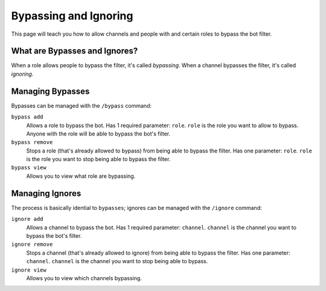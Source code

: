 Bypassing and Ignoring
======================
This page will teach you how to allow channels and people with and certain roles to bypass the bot filter.

What are Bypasses and Ignores?
------------------------------
When a role allows people to bypass the filter, it's called `bypassing`. When a channel bypasses the filter, it's called `ignoring`.

Managing Bypasses
-----------------
Bypasses can be managed with the ``/bypass`` command:

``bypass add``
    Allows a role to bypass the bot. Has 1 required parameter: ``role``. ``role`` is the role you want to allow to bypass. Anyone with the role will be able to bypass the bot's filter.

``bypass remove``
    Stops a role (that's already allowed to bypass) from being able to bypass the filter. Has one parameter: ``role``. ``role`` is the role you want to stop being able to bypass the filter.

``bypass view``
    Allows you to view what role are bypassing.

Managing Ignores
-----------------
The process is basically idential to ``bypasses``; ignores can be managed with the ``/ignore`` command:

``ignore add``
    Allows a channel to bypass the bot. Has 1 required parameter: ``channel``. ``channel`` is the channel you want to bypass the bot's filter. 

``ignore remove``
    Stops a channel (that's already allowed to ignore) from being able to bypass the filter. Has one parameter: ``channel``. ``channel`` is the channel you want to stop being able to bypass.

``ignore view``
    Allows you to view which channels bypassing.


